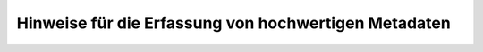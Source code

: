 
------------------------------------------------------
Hinweise für die Erfassung von hochwertigen Metadaten
------------------------------------------------------
